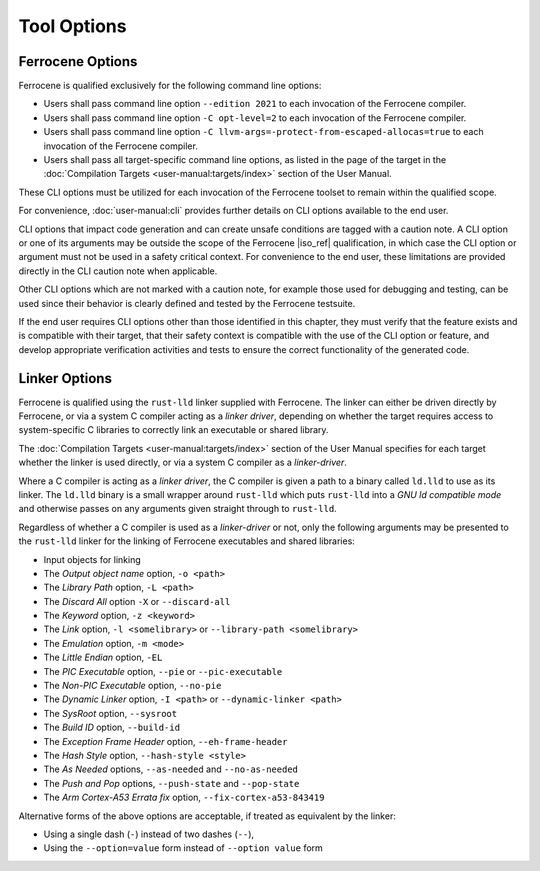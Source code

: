 .. SPDX-License-Identifier: MIT OR Apache-2.0
   SPDX-FileCopyrightText: The Ferrocene Developers

Tool Options
============

Ferrocene Options
-----------------

Ferrocene is qualified exclusively for the following command line options:

- Users shall pass command line option ``--edition 2021`` to each invocation of
  the Ferrocene compiler.

- Users shall pass command line option ``-C opt-level=2`` to each invocation of
  the Ferrocene compiler.

- Users shall pass command line option
  ``-C llvm-args=-protect-from-escaped-allocas=true`` to each invocation of the
  Ferrocene compiler.

- Users shall pass all target-specific command line options, as listed in the
  page of the target in the :doc:`Compilation Targets
  <user-manual:targets/index>` section of the User Manual.

These CLI options must be utilized for each invocation of the Ferrocene
toolset to remain within the qualified scope.

For convenience, :doc:`user-manual:cli` provides further details on CLI options
available to the end user.

CLI options that impact code generation and can create unsafe conditions are
tagged with a caution note. A CLI option or one of its arguments may be outside
the scope of the Ferrocene |iso_ref| qualification, in which case the CLI
option or argument must not be used in a safety critical context. For
convenience to the end user, these limitations are provided directly in the CLI
caution note when applicable.

Other CLI options which are not marked with a caution note, for example those
used for debugging and testing, can be used since their behavior is clearly
defined and tested by the Ferrocene testsuite.

If the end user requires CLI options other than those identified in this
chapter, they must verify that the feature exists and is compatible with their
target, that their safety context is compatible with the use of the CLI option or
feature, and develop appropriate verification activities and tests to ensure
the correct functionality of the generated code.

Linker Options
--------------

Ferrocene is qualified using the ``rust-lld`` linker supplied with
Ferrocene. The linker can either be driven directly by Ferrocene, or via a
system C compiler acting as a *linker driver*, depending on whether the target
requires access to system-specific C libraries to correctly link an executable
or shared library.

The :doc:`Compilation Targets <user-manual:targets/index>` section of the User
Manual specifies for each target whether the linker is used directly, or via a
system C compiler as a *linker-driver*.

Where a C compiler is acting as a *linker driver*, the C compiler is given a
path to a binary called ``ld.lld`` to use as its linker. The ``ld.lld`` binary
is a small wrapper around ``rust-lld`` which puts ``rust-lld`` into a *GNU ld
compatible mode* and otherwise passes on any arguments given straight through to
``rust-lld``.

Regardless of whether a C compiler is used as a *linker-driver* or not, only the
following arguments may be presented to the ``rust-lld`` linker for the linking
of Ferrocene executables and shared libraries:

- Input objects for linking

- The *Output object name* option, ``-o <path>``

- The *Library Path* option, ``-L <path>``

- The *Discard All* option ``-X`` or ``--discard-all``

- The *Keyword* option, ``-z <keyword>``

- The *Link* option, ``-l <somelibrary>`` or ``--library-path <somelibrary>``

- The *Emulation* option, ``-m <mode>``

- The *Little Endian* option, ``-EL``

- The *PIC Executable* option, ``--pie`` or ``--pic-executable``

- The *Non-PIC Executable* option, ``--no-pie``

- The *Dynamic Linker* option, ``-I <path>`` or ``--dynamic-linker <path>``

- The *SysRoot* option, ``--sysroot``

- The *Build ID* option, ``--build-id``

- The *Exception Frame Header* option, ``--eh-frame-header``

- The *Hash Style* option, ``--hash-style <style>``

- The *As Needed* options, ``--as-needed`` and ``--no-as-needed``

- The *Push and Pop* options, ``--push-state`` and ``--pop-state``

- The *Arm Cortex-A53 Errata fix* option, ``--fix-cortex-a53-843419``

Alternative forms of the above options are acceptable,
if treated as equivalent by the linker:

- Using a single dash (``-``) instead of two dashes (``--``),
- Using the ``--option=value`` form instead of ``--option value`` form
